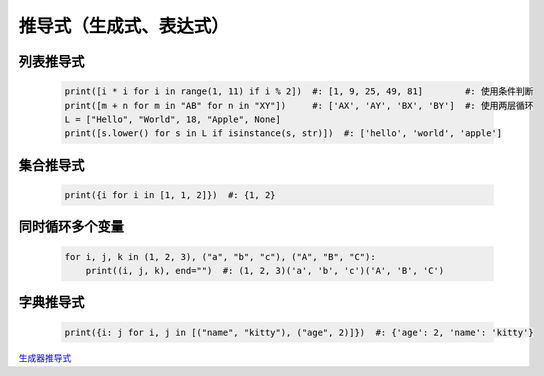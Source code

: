 推导式（生成式、表达式）
====================


列表推导式
---------
    .. code-block:: python

        print([i * i for i in range(1, 11) if i % 2])  #: [1, 9, 25, 49, 81]        #: 使用条件判断
        print([m + n for m in "AB" for n in "XY"])     #: ['AX', 'AY', 'BX', 'BY']  #: 使用两层循环
        L = ["Hello", "World", 18, "Apple", None]
        print([s.lower() for s in L if isinstance(s, str)])  #: ['hello', 'world', 'apple']


集合推导式
---------
    .. code-block:: python

        print({i for i in [1, 1, 2]})  #: {1, 2}


同时循环多个变量
-------------
    .. code-block:: python

        for i, j, k in (1, 2, 3), ("a", "b", "c"), ("A", "B", "C"):
            print((i, j, k), end="")  #: (1, 2, 3)('a', 'b', 'c')('A', 'B', 'C')


字典推导式
---------
    .. code-block:: python

        print({i: j for i, j in [("name", "kitty"), ("age", 2)]})  #: {'age': 2, 'name': 'kitty'}


`生成器推导式 <生成器.rst>`_
